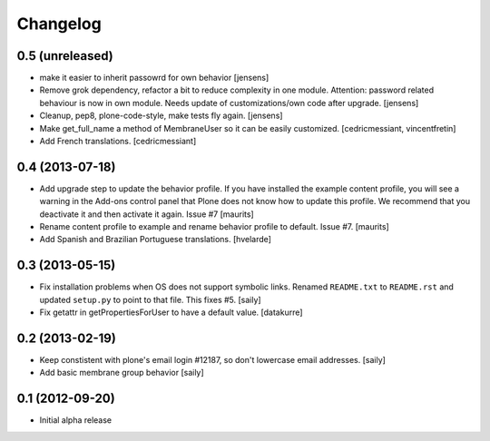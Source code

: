 Changelog
=========

0.5 (unreleased)
----------------

- make it easier to inherit passowrd for own behavior
  [jensens]

- Remove grok dependency, refactor a bit to reduce complexity in one module.
  Attention: password related behaviour is now in own module. Needs update of
  customizations/own code after upgrade.
  [jensens]

- Cleanup, pep8, plone-code-style, make tests fly again.
  [jensens]

- Make get_full_name a method of MembraneUser so it can be easily customized.
  [cedricmessiant, vincentfretin]

- Add French translations.
  [cedricmessiant]

0.4 (2013-07-18)
----------------

- Add upgrade step to update the behavior profile.  If you have
  installed the example content profile, you will see a warning in the
  Add-ons control panel that Plone does not know how to update this
  profile.  We recommend that you deactivate it and then activate it
  again.  Issue #7
  [maurits]

- Rename content profile to example and rename behavior profile to
  default.  Issue #7.
  [maurits]

- Add Spanish and Brazilian Portuguese translations. [hvelarde]


0.3 (2013-05-15)
----------------

- Fix installation problems when OS does not support symbolic links. Renamed
  ``README.txt`` to ``README.rst`` and updated ``setup.py`` to point to that
  file. This fixes #5.
  [saily]

- Fix getattr in getPropertiesForUser to have a default value.
  [datakurre]


0.2 (2013-02-19)
----------------

- Keep constistent with plone's email login #12187, so don't lowercase email
  addresses.
  [saily]

- Add basic membrane group behavior
  [saily]


0.1 (2012-09-20)
----------------

- Initial alpha release
